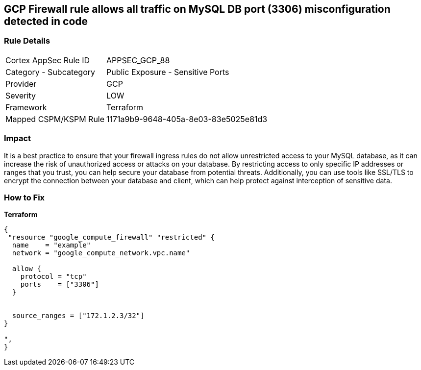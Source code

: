 == GCP Firewall rule allows all traffic on MySQL DB port (3306) misconfiguration detected in code


=== Rule Details

[cols="1,2"]
|===
|Cortex AppSec Rule ID |APPSEC_GCP_88
|Category - Subcategory |Public Exposure - Sensitive Ports
|Provider |GCP
|Severity |LOW
|Framework |Terraform
|Mapped CSPM/KSPM Rule |1171a9b9-9648-405a-8e03-83e5025e81d3
|===
 



=== Impact
It is a best practice to ensure that your firewall ingress rules do not allow unrestricted access to your MySQL database, as it can increase the risk of unauthorized access or attacks on your database.
By restricting access to only specific IP addresses or ranges that you trust, you can help secure your database from potential threats.
Additionally, you can use tools like SSL/TLS to encrypt the connection between your database and client, which can help protect against interception of sensitive data.

=== How to Fix


*Terraform* 




[source,go]
----
{
 "resource "google_compute_firewall" "restricted" {
  name    = "example"
  network = "google_compute_network.vpc.name"

  allow {
    protocol = "tcp"
    ports    = ["3306"]
  }


  source_ranges = ["172.1.2.3/32"]
}

",
}
----

